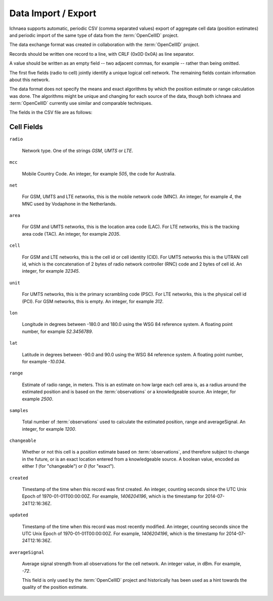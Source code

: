 .. _import_export:

====================
Data Import / Export
====================

Ichnaea supports automatic, periodic CSV (comma separated values) export
of aggregate cell data (position estimates) and periodic import of
the same type of data from the :term:`OpenCellID` project.

The data exchange format was created in collaboration with the
:term:`OpenCellID` project.

Records should be written one record to a line, with CRLF (0x0D 0x0A)
as line separator.

A value should be written as an empty field -- two adjacent commas, for
example -- rather than being omitted.

The first five fields (radio to cell) jointly identify a unique logical cell
network. The remaining fields contain information about this network.

The data format does not specify the means and exact algorithms by which the
position estimate or range calculation was done. The algorithms might be
unique and changing for each source of the data, though both ichnaea and
:term:`OpenCellID` currently use similar and comparable techniques.

The fields in the CSV file are as follows:

Cell Fields
-----------

``radio``

    Network type. One of the strings `GSM`, `UMTS` or `LTE`.

``mcc``

    Mobile Country Code. An integer, for example `505`, the code for Australia.

``net``

    For GSM, UMTS and LTE networks, this is the mobile network code (MNC).
    An integer, for example `4`, the MNC used by Vodaphone in the Netherlands.

``area``

    For GSM and UMTS networks, this is the location area code (LAC). For LTE
    networks, this is the tracking area code (TAC).
    An integer, for example `2035`.

``cell``

    For GSM and LTE networks, this is the cell id or cell identity (CID).
    For UMTS networks this is the UTRAN cell id, which is the concatenation
    of 2 bytes of radio network controller (RNC) code and 2 bytes of cell id.
    An integer, for example `32345`.

``unit``

    For UMTS networks, this is the primary scrambling code (PSC). For LTE
    networks, this is the physical cell id (PCI). For GSM networks,
    this is empty. An integer, for example `312`.

``lon``

    Longitude in degrees between -180.0 and 180.0 using the WSG 84 reference
    system. A floating point number, for example `52.3456789`.

``lat``

    Latitude in degrees between -90.0 and 90.0 using the WSG 84 reference
    system. A floating point number, for example `-10.034`.

``range``

    Estimate of radio range, in meters. This is an estimate on how large each
    cell area is, as a radius around the estimated position and is based on
    the :term:`observations` or a knowledgeable source.
    An integer, for example `2500`.

``samples``

    Total number of :term:`observations` used to calculate the estimated
    position, range and averageSignal. An integer, for example `1200`.

``changeable``

    Whether or not this cell is a position estimate based on
    :term:`observations`, and therefore subject to change in the future,
    or is an exact location entered from a knowledgeable source. A boolean
    value, encoded as either `1` (for "changeable") or `0` (for "exact").

``created``

    Timestamp of the time when this record was first created. An integer,
    counting seconds since the UTC Unix Epoch of 1970-01-01T00:00:00Z.
    For example, `1406204196`, which is the timestamp for 2014-07-24T12:16:36Z.

``updated``

    Timestamp of the time when this record was most recently modified. An
    integer, counting seconds since the UTC Unix Epoch of 1970-01-01T00:00:00Z.
    For example, `1406204196`, which is the timestamp for 2014-07-24T12:16:36Z.

``averageSignal``

    Average signal strength from all observations for the cell network.
    An integer value, in dBm. For example, `-72`.

    This field is only used by the :term:`OpenCellID` project and historically
    has been used as a hint towards the quality of the position estimate.
